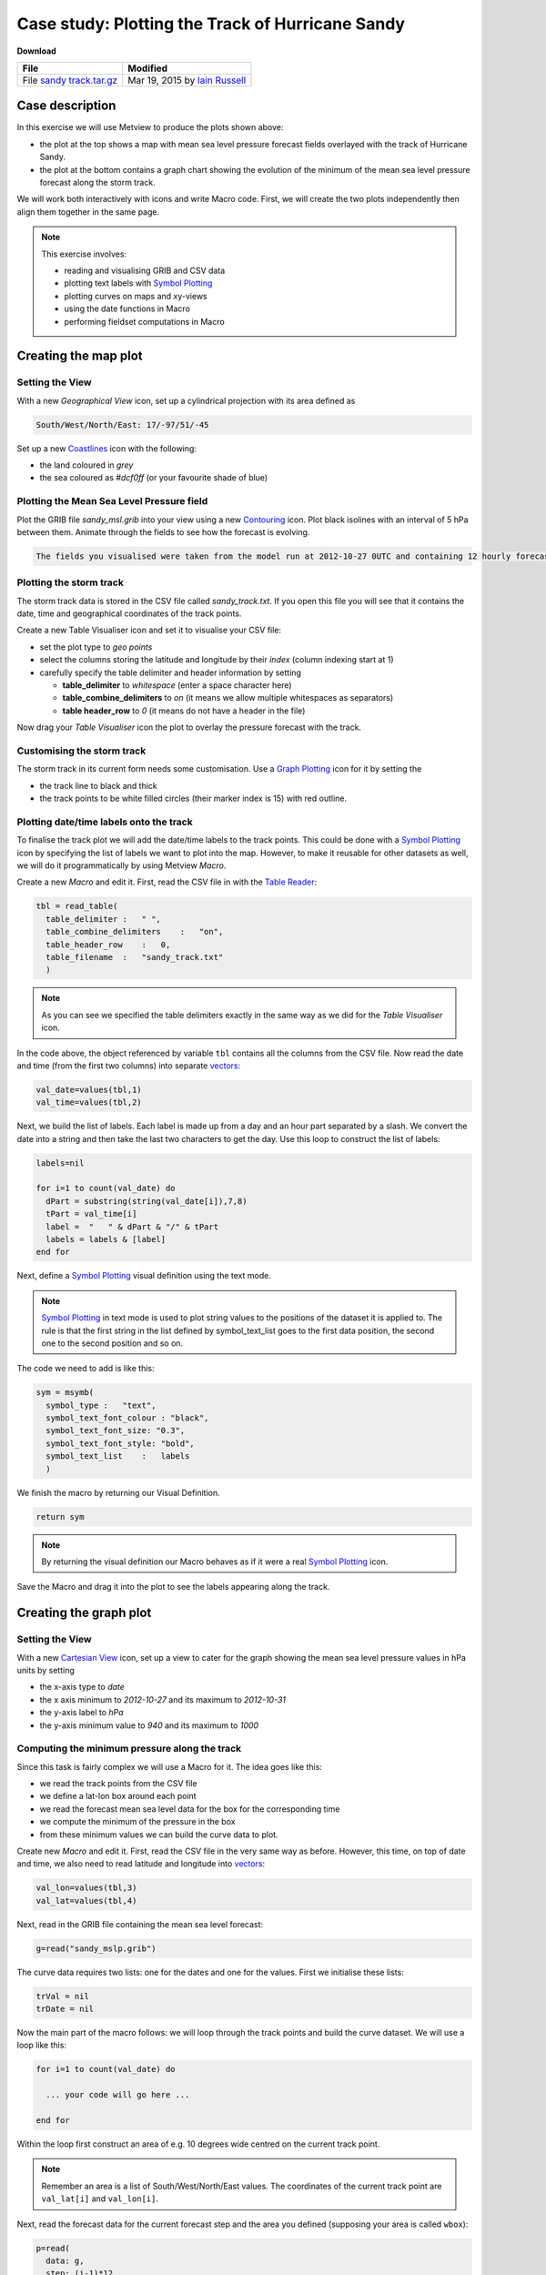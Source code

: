 .. _case_study_plotting_the_track_of_hurricane_sandy:

Case study: Plotting the Track of Hurricane Sandy
#################################################

**Download**

.. list-table::

  * - **File**
    - **Modified**

  * - File `sandy track.tar.gz <https://confluence.ecmwf.int/download/attachments/45755019/sandy track.tar.gz?api=v2>`_
    - Mar 19, 2015 by `Iain Russell <https://confluence.ecmwf.int/display/~cgi>`_

Case description
****************

.. image:: ../_static/case_study_plotting_the_track_of_hurricane_sandy/image2015-2-20_12-9-57.png

In this exercise we will use Metview to produce the plots shown above:

* the plot at the top shows a map with mean sea level pressure forecast fields overlayed with the track of Hurricane Sandy.

* the plot at the bottom contains a graph chart showing the evolution of the minimum of the mean sea level pressure forecast along the storm track.

We will work both interactively with icons and write Macro code. 
First, we will create the two plots independently then align them together in the same page.

.. note::

  This exercise involves:

  * reading and visualising GRIB and CSV data

  * plotting text labels with `Symbol Plotting <https://confluence.ecmwf.int/display/METV/Symbol+Plotting>`_

  * plotting curves on maps and xy-views

  * using the date functions in Macro

  * performing fieldset computations in Macro

Creating the map plot
*********************

Setting the View
================

With a new *Geographical View* icon, set up a cylindrical projection with its area defined as

.. code-block:: python

  South/West/North/East: 17/-97/51/-45

Set up a new `Coastlines <https://confluence.ecmwf.int/display/METV/Coastlines>`_ icon with the following:

* the land coloured in *grey*

* the sea coloured as *#dcf0ff* (or your favourite shade of blue)

Plotting the Mean Sea Level Pressure field
==========================================

Plot the GRIB file *sandy_msl.grib* into your view using a new `Contouring <https://confluence.ecmwf.int/display/METV/Contouring>`_ icon. 
Plot black isolines with an interval of 5 hPa between them. Animate through the fields to see how the forecast is evolving.

.. code-block:: python

  The fields you visualised were taken from the model run at 2012-10-27 0UTC and containing 12 hourly forecast steps from 0 to 120 hours.

Plotting the storm track
========================

The storm track data is stored in the CSV file called *sandy_track.txt*. 
If you open this file you will see that it contains the date, time and geographical coordinates of the track points.

Create a new Table Visualiser icon and set it to visualise your CSV file:

* set the plot type to *geo points*

* select the columns storing the latitude and longitude by their *index* (column indexing start at 1)

* carefully specify the table delimiter and header information by setting

  * **table_delimiter** to *whitespace* (enter a space character here)

  * **table_combine_delimiters** to *on* (it means we allow multiple whitespaces as separators)

  * **table header_row** to *0* (it means do not have a header in the file)

Now drag your *Table Visualiser* icon the plot to overlay the pressure forecast with the track.

Customising the storm track
===========================

The storm track in its current form needs some customisation. 
Use a `Graph Plotting <https://confluence.ecmwf.int/display/METV/Graph+Plotting>`_ icon for it by setting the

* the track line to black and thick
* the track points to be white filled circles (their marker index is 15) with red outline.

Plotting date/time labels onto the track
========================================

To finalise the track plot we will add the date/time labels to the track points. 
This could be done with a `Symbol Plotting <https://confluence.ecmwf.int/display/METV/Symbol+Plotting>`_ icon by specifying the list of labels we want to plot into the map. 
However, to make it reusable for other datasets as well, we will do it programmatically by using Metview *Macro*.

Create a new *Macro* and edit it. First, read the CSV file in with the `Table Reader <https://confluence.ecmwf.int/display/METV/Table+Reader>`_:

.. code-block:: python

  tbl = read_table(
    table_delimiter :   " ",
    table_combine_delimiters    :   "on",
    table_header_row    :   0,
    table_filename  :   "sandy_track.txt"
    )
    
.. note::

  As you can see we specified the table delimiters exactly in the same way as we did for the *Table Visualiser* icon.

In the code above, the object referenced by variable ``tbl`` contains all the columns from the CSV file. 
Now read the date and time (from the first two columns) into separate `vectors <https://confluence.ecmwf.int/display/METV/Vectors>`_:

.. code-block:: python

  val_date=values(tbl,1)
  val_time=values(tbl,2)
  

Next, we build the list of labels. Each label is made up from a day and an hour part separated by a slash. We convert the date into a string and then take the last two characters to get the day. Use this loop to construct the list of labels:

.. code-block:: python

  labels=nil
 
  for i=1 to count(val_date) do
    dPart = substring(string(val_date[i]),7,8)
    tPart = val_time[i]
    label =  "   " & dPart & "/" & tPart
    labels = labels & [label]
  end for

Next, define a `Symbol Plotting <https://confluence.ecmwf.int/display/METV/Symbol+Plotting>`_ visual definition using the text mode.

.. note::

  `Symbol Plotting <https://confluence.ecmwf.int/display/METV/Symbol+Plotting>`_ in text mode is used to plot string values to the positions of the dataset it is applied to. 
  The rule is that the first string in the list defined by symbol_text_list goes to the first data position, the second one to the second position and so on.

The code we need to add is like this:

.. code-block:: python

  sym = msymb(
    symbol_type :   "text",
    symbol_text_font_colour : "black",
    symbol_text_font_size: "0.3",
    symbol_text_font_style: "bold",
    symbol_text_list    :   labels 
    )
    
We finish the macro by returning our Visual Definition.

.. code-block:: python

  return sym

.. note::

  By returning the visual definition our Macro behaves as if it were a real `Symbol Plotting  <https://confluence.ecmwf.int/display/METV/Symbol+Plotting>`_ icon.

Save the Macro and drag it into the plot to see the labels appearing along the track.

Creating the graph plot
***********************

Setting the View
================

With a new `Cartesian View <https://confluence.ecmwf.int/display/METV/Cartesian+View>`_ icon, set up a view to cater for the graph showing the mean sea level pressure values in hPa units by setting

* the x-axis type to *date*

* the x axis minimum to *2012-10-27* and its maximum to *2012-10-31*

* the y-axis label to *hPa*

* the y-axis minimum value to *940* and its maximum to *1000*

Computing the minimum pressure along the track
==============================================

Since this task is fairly complex we will use a Macro for it. 
The idea goes like this:

* we read the track points from the CSV file

* we define a lat-lon box around each point

* we read the forecast mean sea level data for the box for the corresponding time

* we compute the minimum of the pressure in the box

* from these minimum values we can build the curve data to plot.

Create new *Macro* and edit it. 
First, read the CSV file in the very same way as before. 
However, this time, on top of date and time, we also need to read latitude and longitude into `vectors <https://confluence.ecmwf.int/display/METV/Vectors>`_:

.. code-block:: python

  val_lon=values(tbl,3)
  val_lat=values(tbl,4)

Next, read in the GRIB file containing the mean sea level forecast:

.. code-block:: python

  g=read("sandy_mslp.grib")
  
The curve data requires two lists: one for the dates and one for the values. 
First we initialise these lists:

.. code-block:: python

  trVal = nil
  trDate = nil

Now the main part of the macro follows: we will loop through the track points and build the curve dataset. 
We will use a loop like this:

.. code-block:: python

  for i=1 to count(val_date) do
 
    ... your code will go here ...
 
  end for

Within the loop first construct an area of e.g. 10 degrees wide centred on the current track point.

.. note::

  Remember an area is a list of South/West/North/East values. 
  The coordinates of the current track point are ``val_lat[i]`` and ``val_lon[i]``.

Next, read the forecast data for the current forecast step and the area you defined (supposing your area is called ``wbox``):

.. code-block:: python

  p=read(
    data: g,
    step: (i-1)*12,
    area : wbox
    )
    
Here we used the fact the forecasts steps are stored in hours units in the GRIB file.

Next, compute the minimum of the field in the subarea using the ``minval()`` macro function:

.. code-block:: python

  pmin=minvalue(p)

Finally, build the list for the values (scaling Pa units stored in the GRIB to hPa units):

.. code-block:: python

  trVal= trVal & [pmin/100]

And also build the list of dates:

.. code-block:: python

  dt = date(val_date[i]) + hour(val_time[i])
  trDate = trDate & [dt]

Having finished the body of the loop the last step in our Macro is to define an `Input Visualiser  <https://confluence.ecmwf.int/display/METV/Input+Visualiser>`_ and return it. The code we need to add is like this:

.. code-block:: python

  vis = input_visualiser (
    input_x_type        : "date",
    input_date_x_values : trDate,
    input_y_values      : trVal
  )  
 
  return vis

.. note::

  By returning the visualiser our Macro behaves as if it were an `Input Visualiser <https://confluence.ecmwf.int/display/METV/Input+Visualiser>`_ icon.

Now visualise your `Cartesian View <https://confluence.ecmwf.int/display/METV/Cartesian+View>`_ icon and drag your Macro into it.

Customising the graph
=====================

Customise the graph with a `Graph Plotting <https://confluence.ecmwf.int/display/METV/Graph+Plotting>`_ icon by setting the

* the line thicker

* the points to be blue filled circles (their marker index is 15) with a reasonable size.

Creating a title
================

Define a custom title as shown in the example plot with a new `Text Plotting  <https://confluence.ecmwf.int/display/METV/Text+Plotting>`_ icon.

Putting it all together
***********************

With a new *Display Window* icon design an A4 portrait layout with two views: your *Geographical View* icon should go top and your *Cartesian View* icon into the bottom. 
Now visualise this icon and populate the views with the data.

Extra Work
**********

Adding new curves to the x-y plot
=================================

On top of the minimum pressure try to add the maximum and average pressure to the graph plot.  
Use a different colour to each curve and add a custom legend as well.

Hints:

* first, just try to add your Graph Plotting definition to the Macro. 
  In the end return both the *Input Visualiser* and the *Graph Plotting* as a list like this
  
.. code-block:: python
  
  return [vis,graph]

If you visualise the Macro your *Graph Plotting* settings will be directly applied to the resulting curve.

* next, compute the maximum of the pressure (with the ``maxvalue()`` function) in the loop and store its values in another list. 
  Build an input visualiser out of it (e.g. call it ``vis_max``). 
  Add a *Graph Plotting* for it (e.g. call it ``graph_max``) using a different colour. 
  In the end you need to return a longer list like this:

.. code-block:: python

  return [vis,graph,vis_max,graph_max]
  
* the average pressure curve (with the ``average()`` function) can be derived in a very similar manner

* add a *Legend* with *disjoint mode*. 
  Set **legend_text_composition** to *user_text_only* and carefully set the **legend_user_lines** to provide a textual description to each curve in the legend. 
  Add your legend to the back of the list you return from the Macro.

Doing the whole task in Macro
=============================

Try to write a single Macro that is doing all the tasks in one go and directly produces the composite plot with the map and graph in the end
